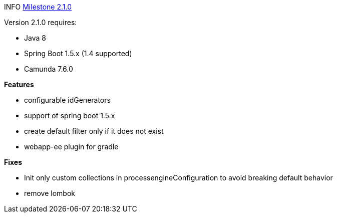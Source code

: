 

INFO link:https://github.com/camunda/camunda-bpm-spring-boot-starter/milestone/6?closed=1[Milestone 2.1.0]


Version 2.1.0 requires:

* Java 8
* Spring Boot 1.5.x (1.4 supported)
* Camunda 7.6.0

*Features*

* configurable idGenerators
* support of spring boot 1.5.x
* create default filter only if it does not exist
* webapp-ee plugin for gradle

*Fixes*

* Init only custom collections in processengineConfiguration to avoid breaking default behavior
* remove lombok
